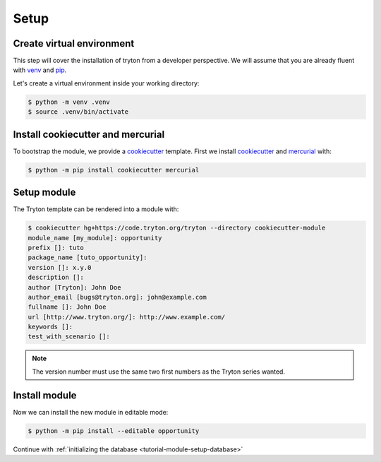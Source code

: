 .. _tutorial-module-setup:

Setup
=====

Create virtual environment
--------------------------

This step will cover the installation of tryton from a developer perspective.
We will assume that you are already fluent with venv_ and pip_.

Let's create a virtual environment inside your working directory:

.. code-block:: console

   $ python -m venv .venv
   $ source .venv/bin/activate

Install cookiecutter and mercurial
----------------------------------

To bootstrap the module, we provide a cookiecutter_ template.
First we install cookiecutter_ and mercurial_ with:

.. code-block:: console

   $ python -m pip install cookiecutter mercurial

Setup module
------------

The Tryton template can be rendered into a module with:

.. code-block:: console

   $ cookiecutter hg+https://code.tryton.org/tryton --directory cookiecutter-module
   module_name [my_module]: opportunity
   prefix []: tuto
   package_name [tuto_opportunity]:
   version []: x.y.0
   description []:
   author [Tryton]: John Doe
   author_email [bugs@tryton.org]: john@example.com
   fullname []: John Doe
   url [http://www.tryton.org/]: http://www.example.com/
   keywords []:
   test_with_scenario []:

.. note::
   The version number must use the same two first numbers as the Tryton series
   wanted.

Install module
--------------

Now we can install the new module in editable mode:

.. code-block:: console

   $ python -m pip install --editable opportunity

Continue with :ref:`initializing the database <tutorial-module-setup-database>`

.. _pip: https://pip.pypa.io/
.. _venv: https://docs.python.org/library/venv.html
.. _cookiecutter: https://pypi.org/project/cookiecutter/
.. _mercurial: https://www.mercurial-scm.org/
